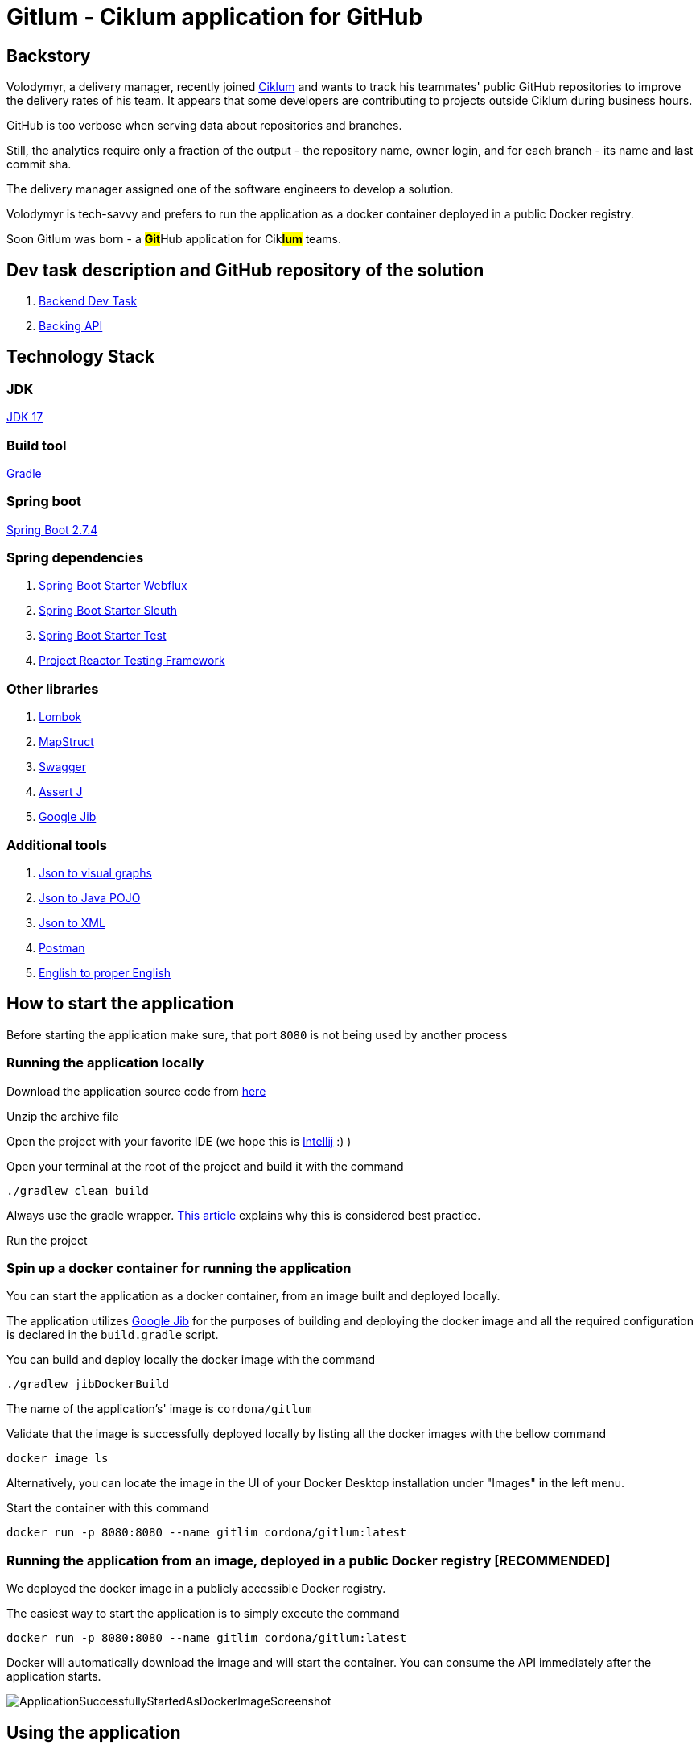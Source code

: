 = Gitlum - Ciklum application for GitHub

== Backstory

Volodymyr, a delivery manager, recently joined https://www.ciklum.com[Ciklum] and wants to track his teammates' public GitHub repositories to improve the delivery rates of his team.
It appears that some developers are contributing to projects outside Ciklum during business hours.

GitHub is too verbose when serving data about repositories and branches.

Still, the analytics require only a fraction of the output - the repository name, owner login, and for each branch - its name and last commit sha.

The delivery manager assigned one of the software engineers to develop a solution.

Volodymyr is tech-savvy and prefers to run the application as a docker container deployed in a public Docker registry.

Soon Gitlum was born - a ##**Git**##Hub application for Cik##**lum**## teams.

== Dev task description and GitHub repository of the solution

. https://drive.google.com/file/d/1j0LXyeLcMsDrXvFvnt25a0jbFw5QDoOW/view?usp=sharing[Backend Dev Task]
. https://docs.github.com/en/rest[Backing API]

== Technology Stack

=== JDK

https://jdk.java.net/17/[JDK 17]

=== Build tool

https://gradle.org[Gradle]

=== Spring boot

https://spring.io/projects/spring-boot[Spring Boot 2.7.4]

=== Spring dependencies

. https://docs.spring.io/spring-framework/docs/current/reference/html/web-reactive.html[Spring Boot Starter Webflux]
. https://spring.io/projects/spring-cloud-sleuth[Spring Boot Starter Sleuth]
. https://docs.spring.io/spring-boot/docs/1.5.7.RELEASE/reference/html/boot-features-testing.html[Spring Boot Starter Test]
. https://projectreactor.io/docs/core/3.3.12.RELEASE/reference/index.html#testing[Project Reactor Testing Framework]

=== Other libraries

. https://projectlombok.org/[Lombok]
. https://mapstruct.org/[MapStruct]
. https://swagger.io/[Swagger]
. https://joel-costigliola.github.io/assertj[Assert J]
. https://github.com/GoogleContainerTools/jib[Google Jib]

=== Additional tools

. https://www.jsoncrack.com/editor[Json to visual graphs]
. https://www.jsonschema2pojo.org[Json to Java POJO]
. https://www.codebeautify.org/jsontoxml[Json to XML]
. https://www.postman.com[Postman]
. https://www.grammarly.com[English to proper English]

== How to start the application

Before starting the application make sure, that port `8080` is not being used by another process

=== Running the application locally

Download the application source code from https://github.com/CordonaCodeCraft/gitlum[here]

Unzip the archive file

Open the project with your favorite IDE (we hope this is https://www.jetbrains.com/idea/[Intellij] :) )

Open your terminal at the root of the project and build it with the command
[source,bash]

----
./gradlew clean build
----

Always use the gradle wrapper. https://tomgregory.com/what-is-the-gradle-wrapper-and-why-should-you-use-it/[This article] explains why this is considered best practice.

Run the project

=== Spin up a docker container for running the application

You can start the application as a docker container, from an image built and deployed locally.

The application utilizes https://github.com/GoogleContainerTools/jib[Google Jib] for the purposes of building and deploying the docker image and all the required configuration is declared in the `build.gradle` script.

You can build and deploy locally the docker image with the command
[source,bash]

----
./gradlew jibDockerBuild
----

The name of the application's' image is `cordona/gitlum`

Validate that the image is successfully deployed locally by listing all the docker images with the bellow command
[source,bash]

----
docker image ls
----

Alternatively, you can locate the image in the UI of your Docker Desktop installation under "Images" in the left menu.

Start the container with this command
[source,bash]

----
docker run -p 8080:8080 --name gitlim cordona/gitlum:latest
----

=== Running the application from an image, deployed in a public Docker registry [RECOMMENDED]

We deployed the docker image in a publicly accessible Docker registry.

The easiest way to start the application is to simply execute the command
[source,bash]

----
docker run -p 8080:8080 --name gitlim cordona/gitlum:latest
----

Docker will automatically download the image and will start the container.
You can consume the API immediately after the application starts.

image::readmeassets/ApplicationSuccessfullyStartedAsDockerImageScreenshot.jpg[]

== Using the application

Since this application is an http://theleanstartup.com[MVP], we implemented a single `GET endpoint`, which you can hit in your favorite REST client:

``localhost:8080/api/v1/git-repositories/get
``

The endpoint expects a mandatory parameter for the GitHub user.

You can leverage the pagination, supported by the backing API, and pass parameters for a page number and results to be displayed per page.
If you do not provide such parameters - the application resolves them to default values, as declared in the application.yml file.

Upon success (GitHub user is present), the endpoint returns his public not forked repositories and their branches, formatted per the business requirements:

[source,Json]
----
[
    {
        "repositoryName": "amigoscode-microservices-demo",
        "ownerLogin": "CordonaCodeCraft",
        "branches": [
            {
                "branchName": "master",
                "lastCommitSha": "4fc77695a660bbae868f545554d5df09ee5cff27"
            }
        ]
    },
    {
        "repositoryName": "customer-service",
        "ownerLogin": "CordonaCodeCraft",
        "branches": [
            {
                "branchName": "master",
                "lastCommitSha": "dd5bce2d4a60f4dbe156ec8d20600e4df1210104"
            }
        ]
    },
    {
        "repositoryName": "DesignPatterns",
        "ownerLogin": "CordonaCodeCraft",
        "branches": [
            {
                "branchName": "master",
                "lastCommitSha": "3d15b404571bf3650665931be987a68369063edf"
            }
        ]
    },
    {
        "repositoryName": "eureka-server",
        "ownerLogin": "CordonaCodeCraft",
        "branches": [
            {
                "branchName": "master",
                "lastCommitSha": "dabfb547e9120fa87f2cac31a3dc085900ded98a"
            }
        ]
    },
    {
        "repositoryName": "gateway-service",
        "ownerLogin": "CordonaCodeCraft",
        "branches": [
            {
                "branchName": "master",
                "lastCommitSha": "856e64aa860662be88dd7ea68f57c818f4304d69"
            }
        ]
    },
    {
        "repositoryName": "gitlum",
        "ownerLogin": "CordonaCodeCraft",
        "branches": [
            {
                "branchName": "main",
                "lastCommitSha": "e51383e7c54d289e9534307b0db46990b201e8c5"
            }
        ]
    },
    {
        "repositoryName": "kickstart",
        "ownerLogin": "CordonaCodeCraft",
        "branches": [
            {
                "branchName": "master",
                "lastCommitSha": "265d395fe3bd33cdab4e063ae2ab244cad65a684"
            }
        ]
    },
    {
        "repositoryName": "limeburgerapp",
        "ownerLogin": "CordonaCodeCraft",
        "branches": [
            {
                "branchName": "main",
                "lastCommitSha": "a58b14a023f5300291ef1f750aa6d2b5c35a2357"
            },
            {
                "branchName": "master",
                "lastCommitSha": "5541f5d6e26d2d766e451f6b4203b8186d9d1656"
            }
        ]
    },
    {
        "repositoryName": "marketing-sandbox",
        "ownerLogin": "CordonaCodeCraft",
        "branches": [
            {
                "branchName": "master",
                "lastCommitSha": "da8362f8f5be0613a29150c7b2fc98553d31fbe7"
            }
        ]
    },
    {
        "repositoryName": "mssc-beer-service",
        "ownerLogin": "CordonaCodeCraft",
        "branches": [
            {
                "branchName": "circleci-project-setup",
                "lastCommitSha": "19363444f8e73060ba22ff7154af61df3172118d"
            },
            {
                "branchName": "main",
                "lastCommitSha": "b41d60035675758b27f1893b1713489ee9f9fc68"
            },
            {
                "branchName": "master",
                "lastCommitSha": "7aaa283d9e9fb92d328de2073a573e1f00e559f8"
            }
        ]
    },
    {
        "repositoryName": "multithreading",
        "ownerLogin": "CordonaCodeCraft",
        "branches": [
            {
                "branchName": "master",
                "lastCommitSha": "ef978a5360c83ef6fda7239e8a649a23f44c436e"
            }
        ]
    },
    {
        "repositoryName": "recipe-project",
        "ownerLogin": "CordonaCodeCraft",
        "branches": [
            {
                "branchName": "main",
                "lastCommitSha": "90d434c99dbbbc0493ed00d6a004f0fa74591a13"
            },
            {
                "branchName": "master",
                "lastCommitSha": "acc62cc080f2a4722772d987e9650689cb508da9"
            },
            {
                "branchName": "circleci-project-setup",
                "lastCommitSha": "b6317e99e7c224e4e4b1c982970555de96c2a838"
            }
        ]
    },
    {
        "repositoryName": "sfg-pet-clinic",
        "ownerLogin": "CordonaCodeCraft",
        "branches": [
            {
                "branchName": "main",
                "lastCommitSha": "b41977417d61e3bd9568ee3da31339f7f7353231"
            },
            {
                "branchName": "master",
                "lastCommitSha": "f1671bdfc114c1bdb4608619d9cfab972423cd33"
            }
        ]
    }
]
----

If GitHub user is not present, the application will handle the exception accordingly and will return Json object as follows:

[source,Json]
----
{
    "httpStatus": 404,
    "message": "Github user <invalid-user> not found"
}
----

If GitHub user query parameter is empty, the application will handle the exception accordingly and will return Json object as follows:

[source,Json]
----
{
    "httpStatus": 400,
    "message": "Github user not provided"
}
----

If the request payload is not in the required format, the application will handle the exception accordingly and will return Json object as follows:

[source,Json]
----

{
    "statusCode": 406,
    "message": "Invalid media type: application/xml"
}
----

== Non-authenticated and authenticated requests

=== Non-authenticated requests

When consuming our API, consider that the backing GitHub API sets https://docs.github.com/en/rest/rate-limit[rate limits] for the requests you can execute per one astronomical hour (60 minutes).

Suppose you query GitHub users with many public non-forked repositories with many branches.
You can consume your limit quickly or even fail to get the expected result with a `403` error.

When you exceed your rate limit, the application responds with

[source,Json]
----

{
    "statusCode": 403,
    "message": "Request limit exceeded"
}
----

You can check your rate limits with the following terminal command:

[source,bash]
----
curl -I https://api.github.com/users/your-github-user-name
----

Expect the following terminal output:
[source,bash]

----
HTTP/2 403
date: Wed, 05 Oct 2022 10:08:59 GMT
server: Varnish
strict-transport-security: max-age=31536000; includeSubdomains; preload
x-content-type-options: nosniff
x-frame-options: deny
x-xss-protection: 1; mode=block
content-security-policy: default-src 'none'; style-src 'unsafe-inline'
access-control-allow-origin: *
access-control-expose-headers: ETag, Link, Location, Retry-After, X-GitHub-OTP, X-RateLimit-Limit, X-RateLimit-Remaining, X-RateLimit-Reset, X-RateLimit-Used, X-RateLimit-Resource, X-OAuth-Scopes, X-Accepted-OAuth-Scopes, X-Poll-Interval, X-GitHub-Media-Type, Deprecation, Sunset
content-type: application/json; charset=utf-8
referrer-policy: origin-when-cross-origin, strict-origin-when-cross-origin
x-github-media-type: github.v3; format=json
x-ratelimit-limit: 60
x-ratelimit-remaining: 0
x-ratelimit-reset: 1664967385
x-ratelimit-resource: core
x-ratelimit-used: 60
content-length: 277
x-github-request-id: FABC:912C:195465E:19C4BF6:633D57BB
----

=== Authenticated requests

You can provide a token generated in your GitHub account, increasing the rate limits to 5 000 per hour.
Go to "Settings" from your GitHub account:

image::readmeassets/SettingsScreenshot.png[]

Then select "Developer Settings"

image::readmeassets/DeveloperSettingsScreenshot.png[]

Then select "Tokens"

image::readmeassets/TokensScreenshot.png[]

Then select "Generate new token (classic)"

image::readmeassets/GenerateTokenScreenshot.png[]

Then select your properties.
To increase your rate limits when accessing public repositories, you can choose only the property as shown below:

image::readmeassets/TokenPropertiesScreenshot.png[]

You can provide the token in the headers of your request as shown below with Postman:

image::readmeassets/AuthorizationHeaderScreenshot.png[]

If you provide a wrong token or the token provided is expired or depleted, the application will respond with

[source,Json]
----

{
    "statusCode": 401,
    "message": "Wrong credentials"
}
----

== Swagger

The public API of the application is extensively documented with Swagger.

To consult with the documentation:

Start the application

In your favorite web browser open the http://localhost:8080/swagger-doc/swagger-ui.html[*Swagger UI*]

image::readmeassets/SwaggerUIScreenshot.jpg[]

You can consume the Open API documentation of the project as JSON.
Simply perform http://localhost:8080/swagger-doc/v3/api-docs[GET request] in your favorite REST client.
We recommend https://www.postman.com[Postman].

image::readmeassets/PostmanUIScreenshot.jpg[]

== Notes to the reviewer

=== Use cases

The project's author is passionate about clean architecture, propagated by https://en.wikipedia.org/wiki/Robert_C._Martin[Uncle Bob] in his https://www.amazon.com/Clean-Architecture-Craftsmans-Software-Structure/dp/0134494164[book], and the implementation of various services as https://blog.cleancoder.com/uncle-bob/2012/08/13/the-clean-architecture.html[use cases] and favoring https://medium.com/geekculture/composition-over-inheritance-7faed1628595[composition over inheritance].

This project is a demo of such an implementation.
The author firmly believes that it enables the single responsibility principle on the extreme and proves that such a code base developed by this design pattern is a pleasure to test.

=== Single module project

The application was structured as a single-module project.

This compromise on https://tomgregory.com/gradle-multi-project-build-benefits/[best practices] is barely tolerable and was necessary due to the limited time to implement the assignment.

As a further mandatory improvement, the author would split the project into separate modules, which

- Depend on shared build logic in https://blog.jdriven.com/2021/02/gradle-goodness-shared-configuration-with-conventions-plugin/[convention plugins] to https://en.wikipedia.org/wiki/Don%27t_repeat_yourself[avoid duplication]

- Strictly depend on precise compile time and runtime dependencies required for the respective business and programmatic logic.

- Enable https://codeopinion.com/loosely-coupled-monolith/[loosely coupled monolithic architecture]

- Respect the https://medium.com/microtica/the-concept-of-domain-driven-design-explained-3184c0fd7c3f[domain boundaries]

- Represent the seeds of future microservices

=== Not exactly unit tests

The use cases and the controller are thoroughly tested but in a pure integration tests fashion.
These tests are not considered actual unit tests since they depend on the entire Spring context and interaction with external APIs and systems.

This direct and non-optimal approach was favored due to the limited time for implementing the assignment.

For an actual production project, the author would prefer to utilize https://www.baeldung.com/bdd-mockito[BDDMockito] to sparingly mock the WebClient's responses and return collections of faked objects (with https://www.baeldung.com/java-faker[JavaFaker]).

== Additional resources

=== Learn Spring reactive

- https://www.youtube.com/watch?v=1F10gr2pbvQ[Josh Long's Reactive Spring GOTO 2019 talk]
- https://www.youtube.com/playlist?list=PLEocw3gLFc8W-w8QZbM8f955StBEiQjJk[Laur Spilca's Spring Reactive lessons]
- https://www.youtube.com/watch?v=IZ2SoXUiS7M&t=18s[Guide to "Reactive" for Spring MVC Developers]
- https://www.youtube.com/watch?v=0rnMIueRKNU[Spring Reactive Do’s and Don’ts]
- https://www.youtube.com/watch?v=S5tLVsvbHBg&t=5558s[Exception Handling in Functional and Reactive Programming by Venkat Subramaniam]

=== Recommended reading

- https://peternixey.com/post/83510597580/how-to-be-a-great-software-developer[How to be a great software developer]
- https://www.goodreads.com/book/show/3735293-clean-code[Clean code]
- https://echelonfront.com/extreme-ownership/[Extreme ownership]
- https://gettingthingsdone.com/what-is-gtd/[Getting things done]

=== Recommended watching

- https://www.youtube.com/watch?v=EZ05e7EMOLM[TDD, Where Did It All Go Wrong]
- https://www.youtube.com/watch?v=TBuIGBCF9jc[Make your bed]
- https://www.youtube.com/watch?v=IdTMDpizis8[Good]

https://www.youtube.com/watch?v=tCAvrfRZ5mw["Do or do not. There is no try."]

_Yoda_



